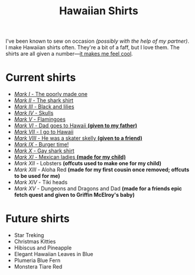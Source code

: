 #+TITLE: Hawaiian Shirts

I've been known to sew on occasion /(possibly with the help of my partner)/.
I make Hawaiian shirts often.  They're a bit of a faff, but I love them.
The shirts are all given a
number---[[http://marvel.wikia.com/wiki/Iron_Man_Armor][it makes me feel
cool]].

* Current shirts

- [[file:mark-01.html][/Mark I/ - The poorly made one]]
- [[file:mark-02.html][/Mark II/ - The shark shirt]]
- [[file:mark-03.html][/Mark III/ - Black and lilies]]
- [[file:mark-04.html][/Mark IV/ - Skulls]]
- [[file:mark-05.html][/Mark V/ - Flamingoes]]
- [[file:mark-06.html][/Mark VI/ - Dad goes to Hawaii *(given to my father)*]]
- [[file:mark-07.html][/Mark VII/ - I go to Hawaii]]
- [[file:mark-08.html][/Mark VIII/ - He was a skater skelly *(given to a friend)*]]
- [[file:mark-09.html][/Mark IX/ - Burger time!]]
- [[file:mark-10.html][/Mark X/ - Gay shark shirt]]
- [[file:mark-11.html][/Mark XI/ - Mexican ladies *(made for my child)* ]]
- /Mark XII/ - Lobsters *(offcuts used to make one for my child)*
- /Mark XIII/ - Aloha Red *(made for my first cousin once removed; offcuts to be used for me)*
- /Mark XIV/ - Tiki heads
- /Mark XV/ - Dungeons and Dragons and Dad *(made for a friends epic fetch quest and given to Griffin McElroy's baby)*

* Future shirts

- Star Treking
- Christmas Kitties
- Hibiscus and Pineapple
- Elegant Hawaiian Leaves in Blue
- Plumeria Blue Fern
- Monstera Tiare Red

